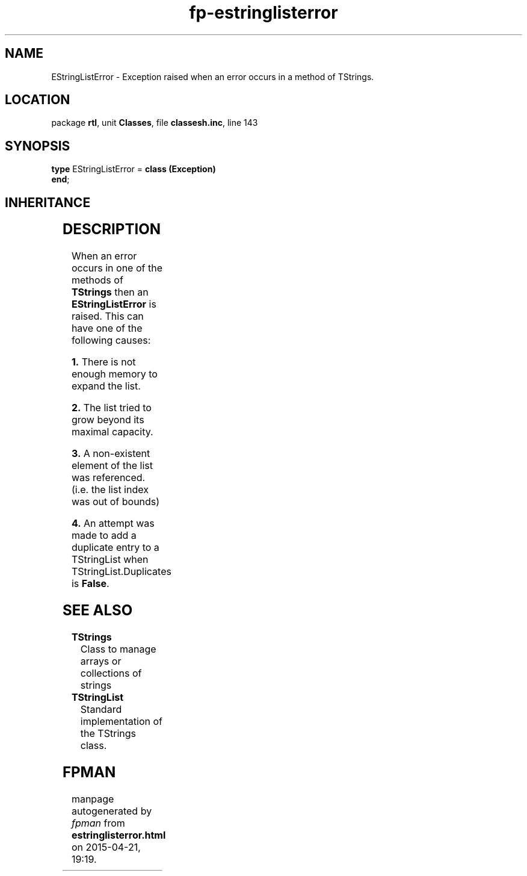 .\" file autogenerated by fpman
.TH "fp-estringlisterror" 3 "2014-03-14" "fpman" "Free Pascal Programmer's Manual"
.SH NAME
EStringListError - Exception raised when an error occurs in a method of TStrings.
.SH LOCATION
package \fBrtl\fR, unit \fBClasses\fR, file \fBclassesh.inc\fR, line 143
.SH SYNOPSIS
\fBtype\fR EStringListError = \fBclass (Exception)\fR
.br
\fBend\fR;
.SH INHERITANCE
.TS
l l
l l
l l.
\fBEStringListError\fR	Exception raised when an error occurs in a method of TStrings.
\fBException\fR	Base class of all exceptions.
\fBTObject\fR	Base class of all classes.
.TE
.SH DESCRIPTION
When an error occurs in one of the methods of \fBTStrings\fR then an \fBEStringListError\fR is raised. This can have one of the following causes:


\fB1.\fR There is not enough memory to expand the list.

\fB2.\fR The list tried to grow beyond its maximal capacity.

\fB3.\fR A non-existent element of the list was referenced. (i.e. the list index was out of bounds)

\fB4.\fR An attempt was made to add a duplicate entry to a TStringList when TStringList.Duplicates is \fBFalse\fR.


.SH SEE ALSO
.TP
.B TStrings
Class to manage arrays or collections of strings
.TP
.B TStringList
Standard implementation of the TStrings class.

.SH FPMAN
manpage autogenerated by \fIfpman\fR from \fBestringlisterror.html\fR on 2015-04-21, 19:19.

